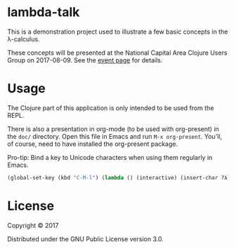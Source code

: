 * lambda-talk

This is a demonstration project used to illustrate a few basic concepts in the
λ-calculus.

These concepts will be presented at the National Capital Area Clojure Users
Group on 2017-08-09.  See the [[https://www.meetup.com/Cap-Clug/events/240747487/][event page]] for details.

* Usage

The Clojure part of this application is only intended to be used from the REPL.

There is also a presentation in org-mode (to be used with org-present) in the
=doc/= directory.  Open this file in Emacs and run ~M-x org-present~.  You'll, of
course, need to have installed the org-present package.

Pro-tip: Bind a key to Unicode characters when using them regularly in Emacs.

#+BEGIN_SRC emacs-lisp
(global-set-key (kbd "C-M-l") (lambda () (interactive) (insert-char ?λ)))
#+END_SRC

* License

Copyright © 2017

Distributed under the GNU Public License version 3.0.
